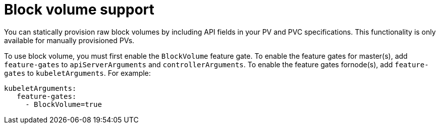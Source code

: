 // Module included in the following assemblies:
//
// * storage/understanding-persistent-storage.adoc
//
// This module should only be present in openshift-enterprise and
// openshift-origin distributions.

[id='block-volume-support-{context}']
= Block volume support

You can statically provision raw block volumes by including API fields
in your PV and PVC specifications. This functionality is only available for
manually provisioned PVs.

To use block volume, you must first enable the `BlockVolume` feature gate. 
To enable the feature gates for master(s), add `feature-gates` to
`apiServerArguments` and `controllerArguments`. To enable the feature 
gates fornode(s), add `feature-gates` to `kubeletArguments`. For example:

----
kubeletArguments:
   feature-gates:
     - BlockVolume=true
----

